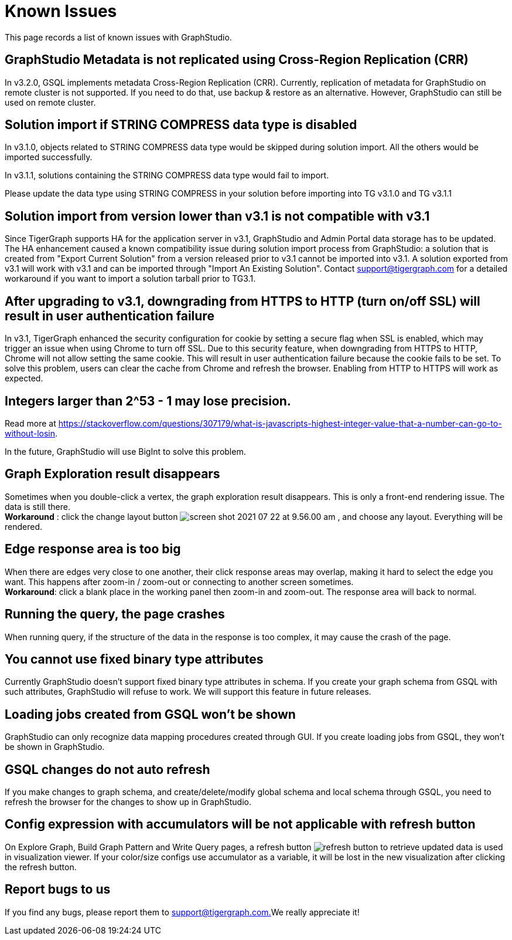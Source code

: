= Known Issues

This page records a list of known issues with GraphStudio. 


== GraphStudio Metadata is not replicated using Cross-Region Replication (CRR)

In v3.2.0, GSQL implements metadata Cross-Region Replication (CRR). Currently, replication of metadata for GraphStudio on remote cluster is not supported. If you need to do that, use backup & restore as an alternative. However, GraphStudio can still be used on remote cluster.

== Solution import if STRING COMPRESS data type is disabled

In v3.1.0, objects related to STRING COMPRESS data type would be skipped during solution import. All the others would be imported successfully.

In v3.1.1, solutions containing the STRING COMPRESS data type would fail to import.

Please update the data type using STRING COMPRESS in your solution before importing into TG v3.1.0 and TG v3.1.1


== Solution import from version lower than v3.1 is not compatible with v3.1

Since TigerGraph supports HA for the application server in v3.1, GraphStudio and Admin Portal data storage has to be updated. The HA enhancement caused a known compatibility issue during solution import process from GraphStudio: a solution that is created from "Export Current Solution" from a version released prior to v3.1 cannot be imported into v3.1. A solution exported from v3.1 will work with v3.1 and can be imported through "Import An Existing Solution". Contact support@tigergraph.com for a detailed workaround if you want to import a solution tarball prior to TG3.1.


== After upgrading to v3.1, downgrading from HTTPS to HTTP (turn on/off SSL) will result in user authentication failure

In v3.1, TigerGraph enhanced the security configuration for cookie by setting a secure flag when SSL is enabled, which may trigger an issue when using Chrome to turn off SSL. Due to this security feature, when downgrading from HTTPS to HTTP, Chrome will not allow setting the same cookie. This will result in user authentication failure because the cookie fails to be set. To solve this problem, users can clear the cache from Chrome and refresh the browser. Enabling from HTTP to HTTPS will work as expected.


== Integers larger than 2{caret}53 - 1 may lose precision.

Read more at https://stackoverflow.com/questions/307179/what-is-javascripts-highest-integer-value-that-a-number-can-go-to-without-losin.

In the future, GraphStudio will use BigInt to solve this problem.

== Graph Exploration result disappears 

Sometimes when you double-click a vertex, the graph exploration result disappears. This is only a front-end rendering issue. The data is still there. +
*Workaround* : click the change layout button image:screen-shot-2021-07-22-at-9.56.00-am.png[] , and choose any layout. Everything will be rendered.

== Edge response area is too big 

When there are edges very close to one another, their click response areas may overlap, making it hard to select the edge you want. This happens after zoom-in / zoom-out or connecting to another screen sometimes. +
*Workaround*: click a blank place in the working panel then zoom-in and zoom-out. The response area will back to normal.

== Running the query, the page crashes

When running query, if the structure of the data in the response is too complex, it may cause the crash of the page.


== You cannot use fixed binary type attributes

Currently GraphStudio doesn't support fixed binary type attributes in schema. If you create your graph schema from GSQL with such attributes, GraphStudio will refuse to work. We will support this feature in future releases.

== Loading jobs created from GSQL won't be shown

GraphStudio can only recognize data mapping procedures created through GUI. If you create loading jobs from GSQL, they won't be shown in GraphStudio.

== GSQL changes do not auto refresh 

If you make changes to graph schema, and create/delete/modify global schema and local schema through GSQL, you need to refresh the browser for the changes to show up in GraphStudio.


== Config expression with accumulators will be not applicable with refresh button

On Explore Graph, Build Graph Pattern and Write Query pages, a refresh button image:refresh-button.png[] to retrieve updated data is used in visualization viewer. If your color/size configs use accumulator as a variable, it will be lost in the new visualization after clicking the refresh button.


== Report bugs to us 

If you find any bugs, please report them to link:mailto:support@tigergraph.com.[support@tigergraph.com.]We really appreciate it!
